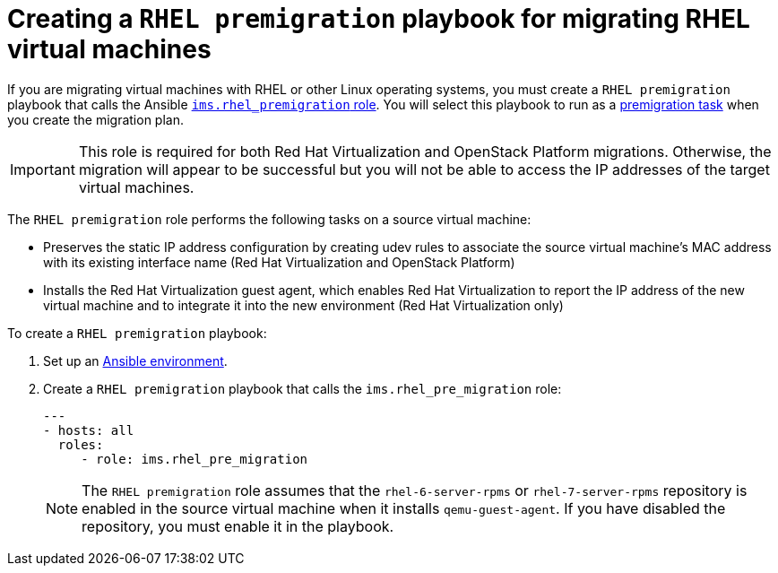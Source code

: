 // Used in module: proc_Premigration_tasks.adoc
[id="Configuring_the_rhel_premigration_playbook"]
= Creating a `RHEL premigration` playbook for migrating RHEL virtual machines

If you are migrating virtual machines with RHEL or other Linux operating systems, you must create a `RHEL premigration` playbook that calls the Ansible link:https://galaxy.ansible.com/fdupont_redhat/ims_rhel_pre_migration[`ims.rhel_premigration` role]. You will select this playbook to run as a xref:Advanced_options_screen[premigration task] when you create the migration plan.

[IMPORTANT]
====
This role is required for both Red Hat Virtualization and OpenStack Platform migrations. Otherwise, the migration will appear to be successful but you will not be able to access the IP addresses of the target virtual machines.
====

The `RHEL premigration` role performs the following tasks on a source virtual machine:

* Preserves the static IP address configuration by creating udev rules to associate the source virtual machine's MAC address with its existing interface name (Red Hat Virtualization and OpenStack Platform)
* Installs the Red Hat Virtualization guest agent, which enables Red Hat Virtualization to report the IP address of the new virtual machine and to integrate it into the new environment (Red Hat Virtualization only)

To create a `RHEL premigration` playbook:

. Set up an xref:Setting_up_an_ansible_environment[Ansible environment].

. Create a `RHEL premigration` playbook that calls the `ims.rhel_pre_migration` role:
+
[options="nowrap" subs="+quotes,verbatim"]
----
---
- hosts: all
  roles:
     - role: ims.rhel_pre_migration
----
+
[NOTE]
====
The `RHEL premigration` role assumes that the `rhel-6-server-rpms` or `rhel-7-server-rpms` repository is enabled in the source virtual machine when it installs `qemu-guest-agent`. If you have disabled the repository, you must enable it in the playbook.
====
